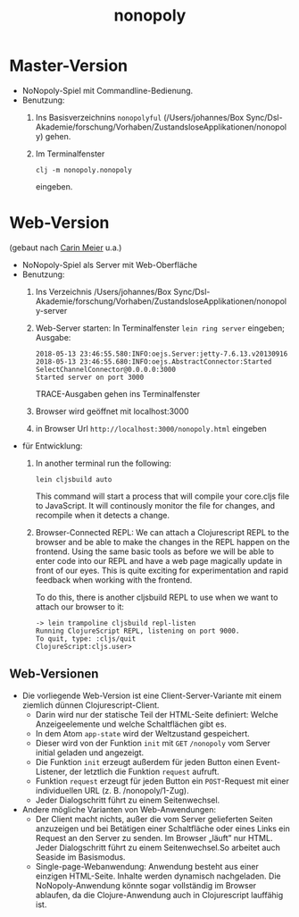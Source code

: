 #+TITLE: nonopoly

* Master-Version
+ NoNopoly-Spiel mit Commandline-Bedienung.
+ Benutzung:
  1. Ins Basisverzeichnins =nonopolyful= (/Users/johannes/Box
     Sync/Dsl-Akademie/forschung/Vorhaben/ZustandsloseApplikationen/nonopoly) gehen.
  2. Im Terminalfenster
     #+BEGIN_SRC shell
     clj -m nonopoly.nonopoly
     #+END_SRC
     eingeben.
* Web-Version
(gebaut nach [[https://www.safaribooksonline.com/library/view/living-clojure/9781491909270/ch07.html][Carin Meier]] u.a.)
+ NoNopoly-Spiel als Server mit Web-Oberfläche
+ Benutzung:
  1. Ins Verzeichnis /Users/johannes/Box Sync/Dsl-Akademie/forschung/Vorhaben/ZustandsloseApplikationen/nonopoly-server
  2. Web-Server starten: In Terminalfenster =lein ring server=
     eingeben; Ausgabe:
     #+BEGIN_SRC shell
2018-05-13 23:46:55.580:INFO:oejs.Server:jetty-7.6.13.v20130916
2018-05-13 23:46:55.680:INFO:oejs.AbstractConnector:Started SelectChannelConnector@0.0.0.0:3000
Started server on port 3000
     #+END_SRC
     TRACE-Ausgaben gehen ins Terminalfenster
  3. Browser wird geöffnet mit  localhost:3000
  4. in Browser Url =http://localhost:3000/nonopoly.html= eingeben
+ für Entwicklung: 
  1. In another terminal run the following:
     #+BEGIN_SRC shell
lein cljsbuild auto
     #+END_SRC
     This command will start a process that will compile your
     core.cljs file to JavaScript. It will continously monitor the
     file for  changes, and recompile when it detects a change.
  2. Browser-Connected REPL: We can attach a Clojurescript REPL to the
     browser and be able to make the changes in the REPL happen on the
     frontend. Using the same basic tools as before we will be able to
     enter code into our REPL and have a web page magically update in
     front of our eyes. This is quite exciting for experimentation and
     rapid feedback when working with the frontend.
 
     To do this, there is another cljsbuild REPL to use when we want to attach our browser to it:
     #+BEGIN_SRC shell
-> lein trampoline cljsbuild repl-listen
Running ClojureScript REPL, listening on port 9000.
To quit, type: :cljs/quit
ClojureScript:cljs.user>
     #+END_SRC
** Web-Versionen
+ Die vorliegende Web-Version ist eine Client-Server-Variante mit
  einem ziemlich dünnen Clojurescript-Client. 
  + Darin wird nur der statische Teil der HTML-Seite definiert: Welche
    Anzeigeelemente und welche Schaltflächen gibt es.
  + In dem Atom =app-state= wird der Weltzustand gespeichert.
  + Dieser wird von der Funktion =init= mit =GET= =/nonopoly= vom
    Server initial geladen und angezeigt.
  + Die Funktion =init= erzeugt außerdem für jeden Button einen
    Event-Listener, der letztlich die Funktion =request= aufruft.
  + Funktion =request= erzeugt für jeden Button ein =POST=-Request mit
    einer individuellen URL (z. B. /nonopoly/1-Zug).
  + Jeder Dialogschritt führt zu einem Seitenwechsel.
+ Andere mögliche Varianten von Web-Anwendungen:
  + Der Client macht nichts, außer die vom Server gelieferten Seiten
    anzuzeigen und bei Betätigen einer Schaltfläche oder eines Links
    ein Request an den Server zu senden. Im Browser „läuft” nur
    HTML. Jeder Dialogschritt führt zu einem Seitenwechsel.So arbeitet
    auch Seaside im Basismodus.
  + Single-page-Webanwendung: Anwendung besteht aus einer einzigen
    HTML-Seite. Inhalte werden dynamisch nachgeladen. Die
    NoNopoly-Anwendung könnte sogar vollständig im Browser ablaufen,
    da die Clojure-Anwendung auch in Clojurescript lauffähig ist.

